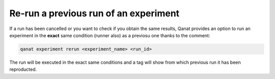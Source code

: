 =============================================================================
Re-run a previous run of an experiment
=============================================================================

If a run has been cancelled or you want to check if you obtain the same results, Qanat provides an option to run an experiment in the **exact** same condition (runner also) as a previosu one thanks to the comment:

.. code::

   qanat experiment rerun <experiment_name> <run_id>

The run will be executed in the exact same conditions and a tag will show from which previous run it has been reproducted.

